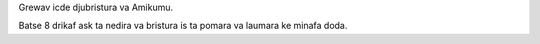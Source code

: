 Grewav icde djubristura va Amikumu.

Batse 8 drikaf ask ta nedira va bristura is ta pomara va laumara ke minafa doda.
